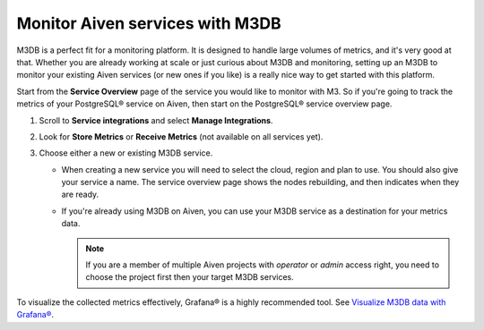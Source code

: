 Monitor Aiven services with M3DB
================================

M3DB is a perfect fit for a monitoring platform. It is designed to handle large volumes of metrics, and it's very good at that. Whether you are already working at scale or just curious about M3DB and monitoring, setting up an M3DB to monitor your existing Aiven services (or new ones if you like) is a really nice way to get started with this platform.

Start from the **Service Overview** page of the service you would like to monitor with M3. So if you're going to track the metrics of your PostgreSQL® service on Aiven, then start on the PostgreSQL® service overview page.

1. Scroll to **Service integrations** and select **Manage Integrations**. 
2. Look for **Store Metrics** or **Receive Metrics** (not available on all services yet).

3. Choose either a new or existing M3DB service.

   - When creating a new service you will need to select the cloud, region and plan to use. You should also give your service a name. The service overview page shows the nodes rebuilding, and then indicates when they are ready.
   - If you're already using M3DB on Aiven, you can use your M3DB service as a destination for your metrics data. 
   
     .. Note::
     
      If you are a member of multiple Aiven projects with *operator* or *admin* access right, you need to choose the project first then your target M3DB services.


To visualize the collected metrics effectively, Grafana® is a highly recommended tool. See `Visualize M3DB data with Grafana® </docs/products/m3db/howto/grafana>`_.



